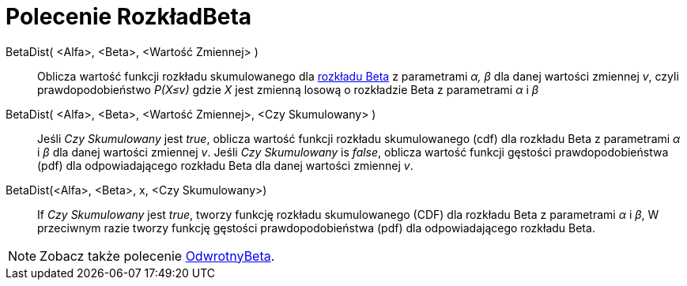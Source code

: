 = Polecenie RozkładBeta
:page-en: commands/BetaDist
ifdef::env-github[:imagesdir: /en/modules/ROOT/assets/images]

BetaDist( <Alfa>, <Beta>, <Wartość Zmiennej> )::
  Oblicza wartość funkcji rozkładu skumulowanego dla https://pl.wikipedia.org/wiki/Rozk%C5%82ad_beta[rozkładu Beta] z parametrami _α, β_ dla danej wartości zmiennej _v_, 
czyli prawdopodobieństwo _P(X≤v)_ gdzie _X_ jest zmienną losową o rozkładzie Beta z parametrami _α_ i _β_

BetaDist( <Alfa>, <Beta>, <Wartość Zmiennej>, <Czy Skumulowany> )::
  Jeśli _Czy Skumulowany_ jest _true_, oblicza wartość funkcji rozkładu skumulowanego (cdf) dla rozkładu Beta z parametrami _α_ i _β_ dla danej wartości zmiennej _v_. 
Jeśli _Czy Skumulowany_ is _false_, oblicza wartość funkcji gęstości prawdopodobieństwa (pdf) dla odpowiadającego rozkładu Beta  dla danej wartości zmiennej _v_.


BetaDist(<Alfa>, <Beta>, x, <Czy Skumulowany>)::
  If _Czy Skumulowany_ jest _true_, tworzy funkcję rozkładu skumulowanego (CDF) dla rozkładu Beta z parametrami _α_ i _β_, W przeciwnym razie tworzy funkcję gęstości prawdopodobieństwa (pdf) dla odpowiadającego rozkładu Beta.

[NOTE]
====
Zobacz także polecenie xref:/commands/OdwrotnyBeta.adoc[OdwrotnyBeta].
====

